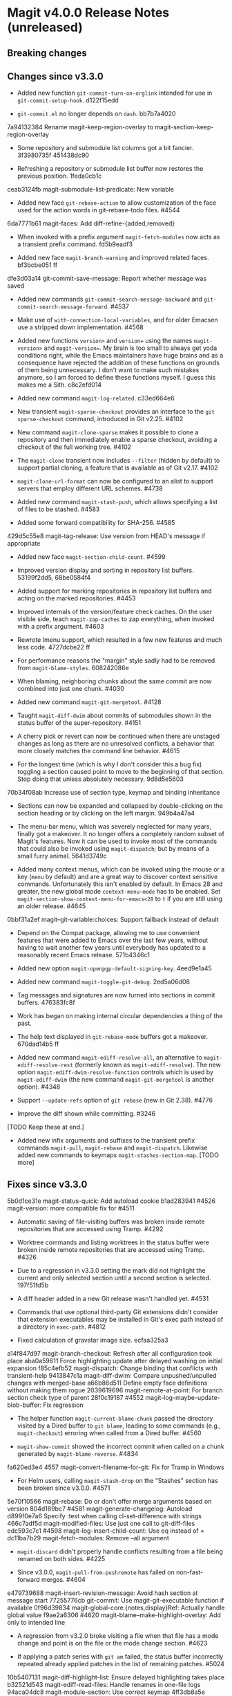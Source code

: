 * Magit v4.0.0 Release Notes (unreleased)
** Breaking changes
** Changes since v3.3.0

- Added new function ~git-commit-turn-on-orglink~ intended for use in
  ~git-commit-setup-hook~.  d122f15edd

- ~git-commit.el~ no longer depends on ~dash~.  bb7b7a4020

7a94132384 Rename magit-keep-region-overlay to magit-section-keep-region-overlay

- Some repository and submodule list columns got a bit fancier.
  3f3980735f 451438dc90

- Refreshing a repository or submodule list buffer now restores the
  previous position.  1feda0cb1c

ceab3124fb magit-submodule-list-predicate: New variable

- Added new face ~git-rebase-action~ to allow customization of the face
  used for the action words in git-rebase-todo files.  #4544

6da7771b61 magit-faces: Add diff-refine-{added,removed}

- When invoked with a prefix argument ~magit-fetch-modules~ now acts as a
  transient prefix command.  fd5b9eadf3

- Added new face ~magit-branch-warning~ and improved related faces.
  bf3bcbe051 ff

dfe3d03a14 git-commit-save-message: Report whether message was saved

- Added new commands ~git-commit-search-message-backward~ and
  ~git-commit-search-message-forward~.  #4537

- Make use of ~with-connection-local-variables~, and for older Emacsen
  use a stripped down implementation. #4568

- Added new functions ~version>~ and ~version=~ using the names
  ~magit-version>~ and ~magit-version=~.  My brain is too small to always
  get yoda conditions right, while the Emacs maintainers have huge
  brains and as a consequence have rejected the addition of these
  functions on grounds of them being unnecessary.  I don't want to
  make such mistakes anymore, so I am forced to define these functions
  myself.  I guess this makes me a Sith.  c8c2efd014

- Added new command ~magit-log-related~.  c33ed664e6

- New transient ~magit-sparse-checkout~ provides an interface to the
  ~git sparse-checkout~ command, introduced in Git v2.25.  #4102

- New command ~magit-clone-sparse~ makes it possible to clone a
  repository and then immediately enable a sparse checkout, avoiding a
  checkout of the full working tree.  #4102

- The ~magit-clone~ transient now includes ~--filter~ (hidden by
  default) to support partial cloning, a feature that is available as
  of Git v2.17.  #4102

- ~magit-clone-url-format~ can now be configured to an alist to
  support servers that employ different URL schemes.  #4738

- Added new command ~magit-stash-push~, which allows specifying a list of
  files to be stashed.  #4583

- Added some forward compatibility for SHA-256.  #4585

429d5c55e8 magit-tag-release: Use version from HEAD's message if appropriate

- Added new face ~magit-section-child-count~.  #4599

- Improved version display and sorting in repository list buffers.
  53199f2dd5, 68be0584f4

- Added support for marking repositories in repository list buffers
  and acting on the marked repositories.  #4453

- Improved internals of the version/feature check caches.  On the user
  visible side, teach ~magit-zap-caches~ to zap everything, when invoked
  with a prefix argument.  #4603

- Rewrote Imenu support, which resulted in a few new features and much
  less code.  4727dcbe22 ff

- For performance reasons the "margin" style sadly had to be removed
  from ~magit-blame-styles~.  608242086e

- When blaming, neighboring chunks about the same commit are now
  combined into just one chunk.  #4030

- Added new command ~magit-git-mergetool~.  #4128

- Taught ~magit-diff-dwim~ about commits of submodules shown in the status
  buffer of the super-repository.  #4151

- A cherry pick or revert can now be continued when there are unstaged
  changes as long as there are no unresolved conflicts, a behavior
  that more closely matches the command line behavior.  #4615

- For the longest time (which is why I don't consider this a bug fix)
  toggling a section caused point to move to the beginning of that
  section.  Stop doing that unless absolutely necessary.  9d8d5e5603

70b34f08ab Increase use of section type, keymap and binding inheritance

- Sections can now be expanded and collapsed by double-clicking on the
  section heading or by clicking on the left margin.  949b4a47a4

- The menu-bar menu, which was severely neglected for many years,
  finally got a makeover.  It no longer offers a completely random
  subset of Magit's features.  Now it can be used to invoke most of
  the commands that could also be invoked using ~magit-dispatch~; but
  by means of a small furry animal.  5641d3749c

- Added many context menus, which can be invoked using the mouse or
  a key (~menu~ by default) and are a great way to discover context
  sensitive commands.  Unfortunately this isn't enabled by default.
  In Emacs 28 and greater, the new global mode ~context-menu-mode~ has
  to be enabled.  Set ~magit-section-show-context-menu-for-emacs<28~
  to ~t~ if you are still using an older release.  #4645

0bbf31a2ef magit--git-variable:choices: Support fallback instead of default

- Depend on the Compat package, allowing me to use convenient features
  that were added to Emacs over the last few years, without having to
  wait another few years until everybody has updated to a reasonably
  recent Emacs release.  571b4346c1

- Added new option ~magit-openpgp-default-signing-key~.  4eed9e1a45

- Added new command ~magit-toggle-git-debug~.  2ed5a06d08

- Tag messages and signatures are now turned into sections in commit
  buffers.  476383fc8f

- Work has began on making internal circular dependencies a thing of
  the past.

- The help text displayed in ~git-rebase-mode~ buffers got a makeover.
  670dad14b5 ff

- Added new command ~magit-ediff-resolve-all~, an alternative to
  ~magit-ediff-resolve-rest~ (formerly known as ~magit-ediff-resolve~).
  The new option ~magit-ediff-dwim-resolve-function~ controls which
  is used by ~magit-ediff-dwim~ (the new command ~magit-git-mergetool~
  is another option).  #4348

- Support ~--update-refs~ option of ~git rebase~ (new in Git 2.38).
  #4776

- Improve the diff shown while committing.  #3246

[TODO Keep these at end.]

- Added new infix arguments and suffixes to the transient prefix
  commands ~magit-pull~, ~magit-rebase~ and ~magit-dispatch~.  Likewise
  added new commands to keymaps ~magit-stashes-section-map~.  [TODO more]

** Fixes since v3.3.0

5b0d1ce31e magit-status-quick: Add autoload cookie
b1ad283941 #4526 magit-version: more compatible fix for #4511

- Automatic saving of file-visiting buffers was broken inside remote
  repositories that are accessed using Tramp.  #4292

- Worktree commands and listing worktrees in the status buffer were
  broken inside remote repositories that are accessed using Tramp.
  #4326

- Due to a regression in v3.3.0 setting the mark did not highlight the
  current and only selected section until a second section is selected.
  197f51fd5b

- A diff header added in a new Git release wasn't handled yet.  #4531

- Commands that use optional third-party Git extensions didn't
  consider that extension executables may be installed in Git's exec
  path instead of a directory in ~exec-path~.  #4812

- Fixed calculation of gravatar image size.  ecfaa325a3

a14f847d97 magit-branch-checkout: Refresh after all configuration took place
aba0a59611 Force highlighting update after delayed washing on initial expansion
f85c4efb52 magit-dispatch: Change binding that conflicts with transient-help
9413847c1a magit-diff-dwim: Compare unpushed/unpulled changes with merged-base
a66b86d511 Define empty face definitions without making them rogue
2039619696 magit-remote-at-point: For branch section check type of parent
28f0c19187 #4552 magit-log-maybe-update-blob-buffer: Fix regression

- The helper function ~magit-current-blame-chunk~ passed the directory
  visited by a Dired buffer to ~git blame~, leading to some commands
  (e.g., ~magit-checkout~) erroring when called from a Dired buffer.
  #4560

- ~magit-show-commit~ showed the incorrect commit when called on a
  chunk generated by ~magit-blame-reverse~.  #4834

fa620ed3e4 4557 magit-convert-filename-for-git: Fix for Tramp in Windows

- For Helm users, calling ~magit-stash-drop~ on the "Stashes" section
  has been broken since v3.0.0.  #4571

5e70f10566 magit-rebase: Do or don't offer merge arguments based on version
804d189bc7 #4581 magit-generate-changelog: Autoload
d899f0e7a6 Specify :test when calling cl-set-difference with strings
466c7adf5d magit-modified-files: Use just one call to git-diff-files
edc593c7c1 #4598 magit-log-insert-child-count: Use eq instead of =
dc11ba7b29 magit-fetch-modules: Remove --all argument

- ~magit-discard~ didn't properly handle conflicts resulting from a
  file being renamed on both sides.  #4225

- Since v3.0.0, ~magit-pull-from-pushremote~ has failed on
  non-fast-forward merges.  #4604

e479739688 magit-insert-revision-message: Avoid hash section at message start
77255776cb git-commit: Use magit-git-executable function if available
0f96d39834 magit-global-core.{notes,display}Ref: Actually handle global value
f9ae2a6306 #4620 magit-blame--make-highlight-overlay: Add only to intended line

- A regression from v3.2.0 broke visiting a file when that file has a
  mode change and point is on the file or the mode change section.
  #4623

- If applying a patch series with ~git am~ failed, the status buffer
  incorrectly repeated already applied patches in the list of
  remaining patches.  #5024

10b5407131 magit-diff-highlight-list: Ensure delayed highlighting takes place
b32521d543 magit-ediff-read-files: Handle renames in one-file logs
94aca04dc8 magit-module-section: Use correct keymap
4ff3db8a5e magit-diff-hunk-line: Visit for diffs that lack a proper hunk
4b1b7b4a1c magit-section: Load format-spec
d1ad778280 #4646 magit-{cherry-pick,revert}-in-progress-p: Restore sequencer/todo check
4d1d00e6fa Fix finding remote executables
414c18c0f3 #4664 magit-stash-save: Disable external diff tools
4db39239db (...) magit-thingatpt--git-revision: Fewer false-negatives
3cb7f5ba43 #4662 Support revisions that match commit message
fa8552d1d9 #4666 magit-visit-ref: Fix inverted condition
713bebef9e #4667 magit--rev-dereference: Handle nil REV
437dfe95e9 magit-current-blame-chunk: Don't error at eob
2676dddb84 magit-revision-refresh-buffer: Use hash of commit not tag
ea1d09e0a7 magit-tag-release: Fix creating first release
84922c3997 magit-show-commit: Fix handling of current buffer's file
1b0474b590 #4693 Highlight trailing whitespace on lines using dos eol style
a4a78d341a #4694 magit-ediff-buffers: Fix hygiene regression
4b8eab3af1 #4697 magit-{branch-or,}commit-at-point: Only use blame chunk when blaming
9b48dd7e36 #4702 Prefer 'git log --no-walk' to 'git show --no-patch'
